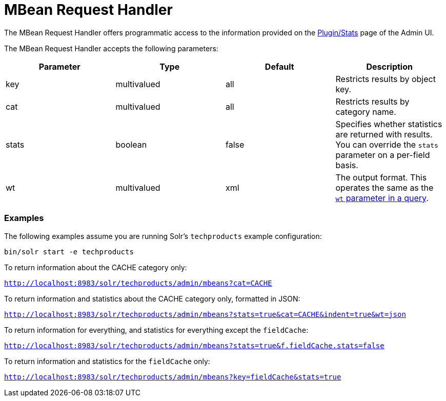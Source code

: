 = MBean Request Handler
:page-shortname: mbean-request-handler
:page-permalink: mbean-request-handler.html

The MBean Request Handler offers programmatic access to the information provided on the <<plugins-stats-screen.adoc#,Plugin/Stats>> page of the Admin UI.

The MBean Request Handler accepts the following parameters:

[width="100%",cols="25%,25%,25%,25%",options="header",]
|===
|Parameter |Type |Default |Description
|key |multivalued |all |Restricts results by object key.
|cat |multivalued |all |Restricts results by category name.
|stats |boolean |false |Specifies whether statistics are returned with results. You can override the `stats` parameter on a per-field basis.
|wt |multivalued |xml |The output format. This operates the same as the <<response-writers.adoc#,`wt` parameter in a query>>.
|===

[[MBeanRequestHandler-Examples]]
=== Examples

The following examples assume you are running Solr's `techproducts` example configuration:

[source,java]
----
bin/solr start -e techproducts
----

To return information about the CACHE category only:

`http://localhost:8983/solr/techproducts/admin/mbeans?cat=CACHE`

To return information and statistics about the CACHE category only, formatted in JSON:

`http://localhost:8983/solr/techproducts/admin/mbeans?stats=true&cat=CACHE&indent=true&wt=json`

To return information for everything, and statistics for everything except the `fieldCache`:

http://localhost:8983/solr/admin/mbeans?stats=true&f.fieldCache.stats=false[`http://localhost:8983/solr/techproducts/admin/mbeans?stats=true&f.fieldCache.stats=false`]

To return information and statistics for the `fieldCache` only:

http://localhost:8983/solr/admin/mbeans?key=fieldCache&stats=true[`http://localhost:8983/solr/techproducts/admin/mbeans?key=fieldCache&stats=true`]
